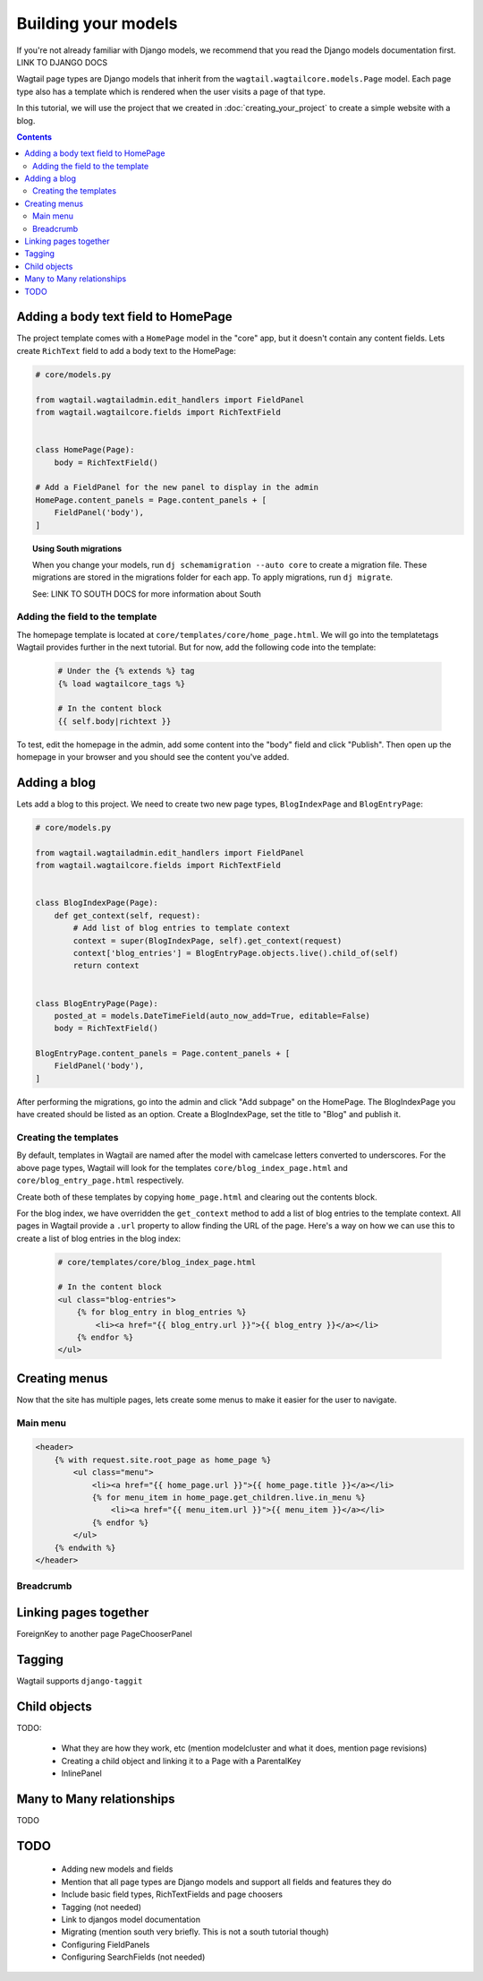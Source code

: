 ====================
Building your models
====================

If you're not already familiar with Django models, we recommend that you read the Django models documentation first. LINK TO DJANGO DOCS

Wagtail page types are Django models that inherit from the ``wagtail.wagtailcore.models.Page`` model. Each page type also has a template which is rendered when the user visits a page of that type.

In this tutorial, we will use the project that we created in :doc:`creating_your_project` to create a simple website with a blog.

.. contents:: Contents
    :local:


Adding a body text field to HomePage
====================================

The project template comes with a ``HomePage`` model in the "core" app, but it doesn't contain any content fields. Lets create ``RichText`` field to add a body text to the HomePage:

.. code-block:: python

    # core/models.py

    from wagtail.wagtailadmin.edit_handlers import FieldPanel
    from wagtail.wagtailcore.fields import RichTextField


    class HomePage(Page):
        body = RichTextField()

    # Add a FieldPanel for the new panel to display in the admin
    HomePage.content_panels = Page.content_panels + [
        FieldPanel('body'),
    ]


.. topic:: Using South migrations

    When you change your models, run ``dj schemamigration --auto core`` to create a migration file. These migrations are stored in the migrations folder for each app. To apply migrations, run ``dj migrate``.

    See: LINK TO SOUTH DOCS for more information about South


Adding the field to the template
--------------------------------

The homepage template is located at ``core/templates/core/home_page.html``. We will go into the templatetags Wagtail provides further in the next tutorial. But for now, add the following code into the template:

 .. code-block:: django

    # Under the {% extends %} tag
    {% load wagtailcore_tags %}

    # In the content block
    {{ self.body|richtext }}


To test, edit the homepage in the admin, add some content into the "body" field and click "Publish". Then open up the homepage in your browser and you should see the content you've added.


Adding a blog
=============

Lets add a blog to this project. We need to create two new page types, ``BlogIndexPage`` and ``BlogEntryPage``:

.. code-block:: python

    # core/models.py

    from wagtail.wagtailadmin.edit_handlers import FieldPanel
    from wagtail.wagtailcore.fields import RichTextField


    class BlogIndexPage(Page):
        def get_context(self, request):
            # Add list of blog entries to template context
            context = super(BlogIndexPage, self).get_context(request)
            context['blog_entries'] = BlogEntryPage.objects.live().child_of(self)
            return context


    class BlogEntryPage(Page):
        posted_at = models.DateTimeField(auto_now_add=True, editable=False)
        body = RichTextField()

    BlogEntryPage.content_panels = Page.content_panels + [
        FieldPanel('body'),
    ]


After performing the migrations, go into the admin and click "Add subpage" on the HomePage. The BlogIndexPage you have created should be listed as an option. Create a BlogIndexPage, set the title to "Blog" and publish it.


Creating the templates
----------------------

By default, templates in Wagtail are named after the model with camelcase letters converted to underscores. For the above page types, Wagtail will look for the templates ``core/blog_index_page.html`` and ``core/blog_entry_page.html`` respectively.

Create both of these templates by copying ``home_page.html`` and clearing out the contents block.

For the blog index, we have overridden the ``get_context`` method to add a list of blog entries to the template context. All pages in Wagtail provide a ``.url`` property to allow finding the URL of the page. Here's a way on how we can use this to create a list of blog entries in the blog index:


 .. code-block:: django

    # core/templates/core/blog_index_page.html

    # In the content block
    <ul class="blog-entries">
        {% for blog_entry in blog_entries %}
            <li><a href="{{ blog_entry.url }}">{{ blog_entry }}</a></li>
        {% endfor %}
    </ul>


Creating menus
==============

Now that the site has multiple pages, lets create some menus to make it easier for the user to navigate.


Main menu
---------

.. code-block:: django

    <header>
        {% with request.site.root_page as home_page %}
            <ul class="menu">
                <li><a href="{{ home_page.url }}">{{ home_page.title }}</a></li>
                {% for menu_item in home_page.get_children.live.in_menu %}
                    <li><a href="{{ menu_item.url }}">{{ menu_item }}</a></li>
                {% endfor %}
            </ul>
        {% endwith %}
    </header>


Breadcrumb
----------


Linking pages together
======================

ForeignKey to another page
PageChooserPanel


Tagging
=======

Wagtail supports ``django-taggit``


Child objects
=============

TODO:

 - What they are how they work, etc (mention modelcluster and what it does, mention page revisions)
 - Creating a child object and linking it to a Page with a ParentalKey
 - InlinePanel

Many to Many relationships
==========================

TODO



TODO
====

 - Adding new models and fields
 - Mention that all page types are Django models and support all fields and features they do
 - Include basic field types, RichTextFields and page choosers
 - Tagging (not needed)
 - Link to djangos model documentation
 - Migrating (mention south very briefly. This is not a south tutorial though)
 - Configuring FieldPanels
 - Configuring SearchFields (not needed)

